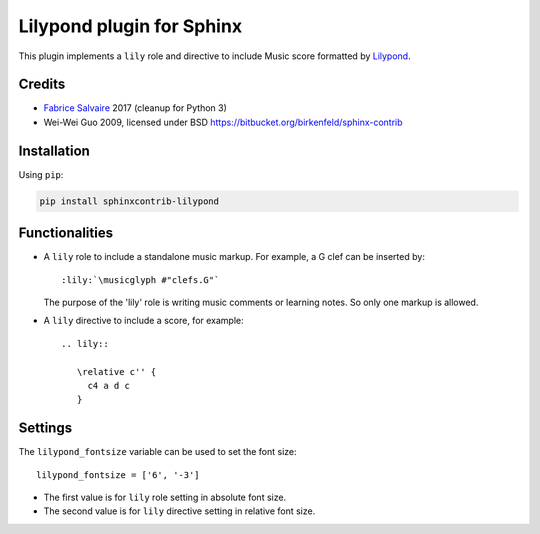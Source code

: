 .. |Pypi Version| image:: https://img.shields.io/pypi/v/sphinxcontrib-lilypond.svg
   :target: https://pypi.python.org/pypi/sphinxcontrib-lilypond
   :alt: sphinxcontrib-lilypond last version

.. |Pypi License| image:: https://img.shields.io/pypi/l/sphinxcontrib-lilypond.svg
   :target: https://pypi.python.org/pypi/sphinxcontrib-lilypond
   :alt: sphinxcontrib-lilypond license

.. |Pypi Python Version| image:: https://img.shields.io/pypi/pyversions/sphinxcontrib-lilypond.svg
   :target: https://pypi.python.org/pypi/sphinxcontrib-lilypond
   :alt: sphinxcontrib-lilypond python version

.. |Python| replace:: Python
.. _Python: http://python.org

.. |PyPI| replace:: PyPI
.. _PyPI: https://pypi.python.org/pypi

.. |Sphinx| replace:: Sphinx
.. _Sphinx: http://sphinx-doc.org

==============================
 Lilypond plugin for Sphinx
==============================

|Pypi License|
|Pypi Python Version|

|Pypi Version|

This plugin implements a ``lily`` role and directive to include Music score formatted by `Lilypond
<http://lilypond.org>`_.

Credits
-------

* `Fabrice Salvaire <http://fabrice-salvaire.fr>`_ 2017 (cleanup for Python 3)
* Wei-Wei Guo 2009, licensed under BSD https://bitbucket.org/birkenfeld/sphinx-contrib

Installation
------------

Using ``pip``:

.. code-block:: bash

    pip install sphinxcontrib-lilypond

Functionalities
---------------

- A ``lily`` role to include a standalone music markup.
  For example, a G clef can be inserted by::

     :lily:`\musicglyph #"clefs.G"`

  The purpose of the 'lily' role is writing music comments or learning notes.
  So only one markup is allowed.

- A ``lily`` directive to include a score, for example::

     .. lily::

        \relative c'' {
          c4 a d c
        }

Settings
--------

The ``lilypond_fontsize`` variable can be used to set the font size::

     lilypond_fontsize = ['6', '-3']

* The first value is for ``lily`` role setting in absolute font size.
* The second value is for ``lily`` directive setting in relative font size.

